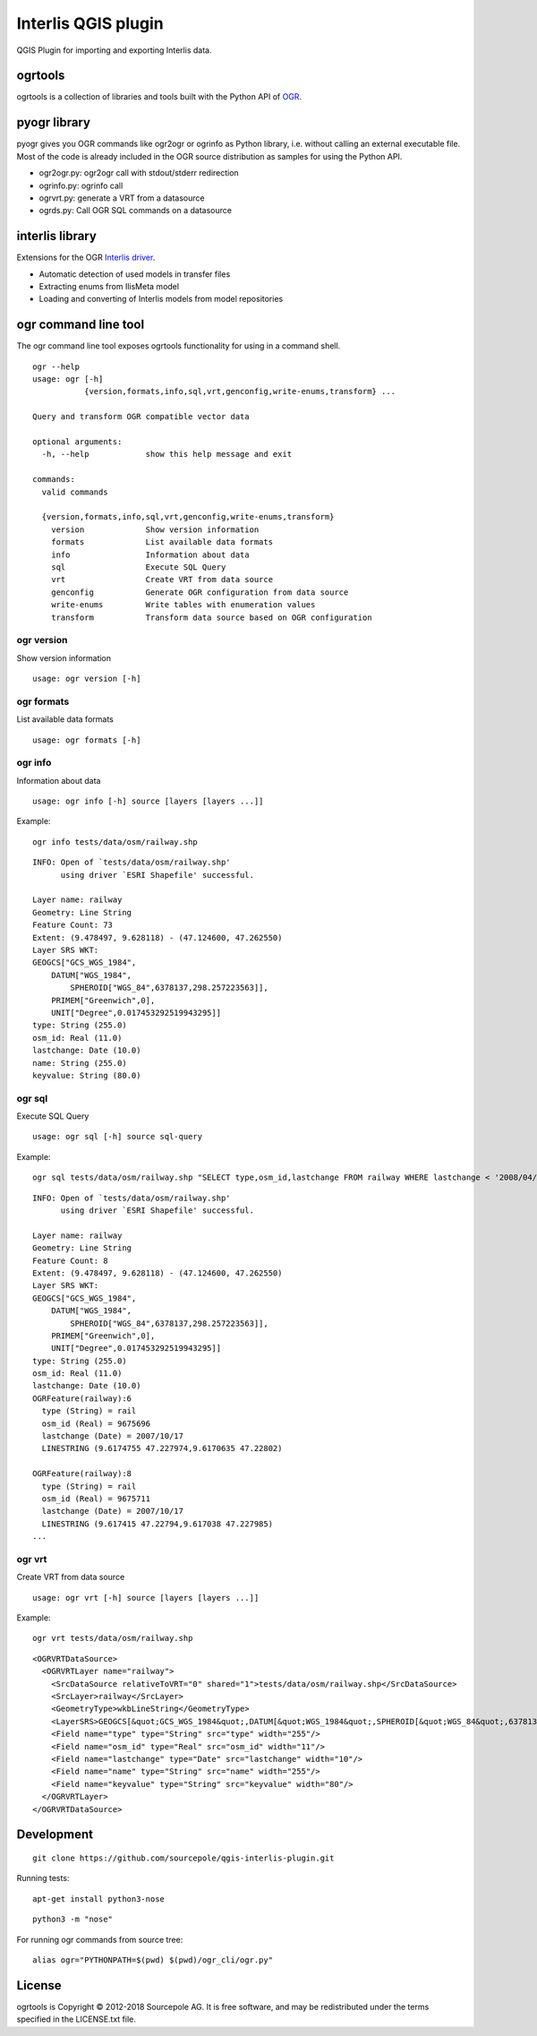 Interlis QGIS plugin
====================

QGIS Plugin for importing and exporting Interlis data.


ogrtools
--------

ogrtools is a collection of libraries and tools built with the Python
API of `OGR <http://www.gdal.org/ogr/>`__.

pyogr library
-------------

pyogr gives you OGR commands like ogr2ogr or ogrinfo as Python library,
i.e. without calling an external executable file. Most of the code is
already included in the OGR source distribution as samples for using the
Python API.

-  ogr2ogr.py: ogr2ogr call with stdout/stderr redirection
-  ogrinfo.py: ogrinfo call
-  ogrvrt.py: generate a VRT from a datasource
-  ogrds.py: Call OGR SQL commands on a datasource

interlis library
----------------

Extensions for the OGR `Interlis
driver <http://www.gdal.org/ogr/drv_ili.html>`__.

-  Automatic detection of used models in transfer files
-  Extracting enums from IlisMeta model
-  Loading and converting of Interlis models from model repositories


ogr command line tool
---------------------

The ogr command line tool exposes ogrtools functionality for using in a
command shell.

::

    ogr --help
    usage: ogr [-h]
               {version,formats,info,sql,vrt,genconfig,write-enums,transform} ...

    Query and transform OGR compatible vector data

    optional arguments:
      -h, --help            show this help message and exit

    commands:
      valid commands

      {version,formats,info,sql,vrt,genconfig,write-enums,transform}
        version             Show version information
        formats             List available data formats
        info                Information about data
        sql                 Execute SQL Query
        vrt                 Create VRT from data source
        genconfig           Generate OGR configuration from data source
        write-enums         Write tables with enumeration values
        transform           Transform data source based on OGR configuration

ogr version
~~~~~~~~~~~

Show version information

::

    usage: ogr version [-h]

ogr formats
~~~~~~~~~~~

List available data formats

::

    usage: ogr formats [-h]

ogr info
~~~~~~~~

Information about data

::

    usage: ogr info [-h] source [layers [layers ...]]

Example:

::

    ogr info tests/data/osm/railway.shp

::

    INFO: Open of `tests/data/osm/railway.shp'
          using driver `ESRI Shapefile' successful.

    Layer name: railway
    Geometry: Line String
    Feature Count: 73
    Extent: (9.478497, 9.628118) - (47.124600, 47.262550)
    Layer SRS WKT:
    GEOGCS["GCS_WGS_1984",
        DATUM["WGS_1984",
            SPHEROID["WGS_84",6378137,298.257223563]],
        PRIMEM["Greenwich",0],
        UNIT["Degree",0.017453292519943295]]
    type: String (255.0)
    osm_id: Real (11.0)
    lastchange: Date (10.0)
    name: String (255.0)
    keyvalue: String (80.0)

ogr sql
~~~~~~~

Execute SQL Query

::

    usage: ogr sql [-h] source sql-query

Example:

::

    ogr sql tests/data/osm/railway.shp "SELECT type,osm_id,lastchange FROM railway WHERE lastchange < '2008/04/01'"

::

    INFO: Open of `tests/data/osm/railway.shp'
          using driver `ESRI Shapefile' successful.

    Layer name: railway
    Geometry: Line String
    Feature Count: 8
    Extent: (9.478497, 9.628118) - (47.124600, 47.262550)
    Layer SRS WKT:
    GEOGCS["GCS_WGS_1984",
        DATUM["WGS_1984",
            SPHEROID["WGS_84",6378137,298.257223563]],
        PRIMEM["Greenwich",0],
        UNIT["Degree",0.017453292519943295]]
    type: String (255.0)
    osm_id: Real (11.0)
    lastchange: Date (10.0)
    OGRFeature(railway):6
      type (String) = rail
      osm_id (Real) = 9675696
      lastchange (Date) = 2007/10/17
      LINESTRING (9.6174755 47.227974,9.6170635 47.22802)

    OGRFeature(railway):8
      type (String) = rail
      osm_id (Real) = 9675711
      lastchange (Date) = 2007/10/17
      LINESTRING (9.617415 47.22794,9.617038 47.227985)
    ...

ogr vrt
~~~~~~~

Create VRT from data source

::

    usage: ogr vrt [-h] source [layers [layers ...]]

Example:

::

    ogr vrt tests/data/osm/railway.shp

::

    <OGRVRTDataSource>
      <OGRVRTLayer name="railway">
        <SrcDataSource relativeToVRT="0" shared="1">tests/data/osm/railway.shp</SrcDataSource>
        <SrcLayer>railway</SrcLayer>
        <GeometryType>wkbLineString</GeometryType>
        <LayerSRS>GEOGCS[&quot;GCS_WGS_1984&quot;,DATUM[&quot;WGS_1984&quot;,SPHEROID[&quot;WGS_84&quot;,6378137,298.257223563]],PRIMEM[&quot;Greenwich&quot;,0],UNIT[&quot;Degree&quot;,0.017453292519943295]]</LayerSRS>
        <Field name="type" type="String" src="type" width="255"/>
        <Field name="osm_id" type="Real" src="osm_id" width="11"/>
        <Field name="lastchange" type="Date" src="lastchange" width="10"/>
        <Field name="name" type="String" src="name" width="255"/>
        <Field name="keyvalue" type="String" src="keyvalue" width="80"/>
      </OGRVRTLayer>
    </OGRVRTDataSource>


Development
-----------

::

    git clone https://github.com/sourcepole/qgis-interlis-plugin.git

Running tests:

::

    apt-get install python3-nose

::

    python3 -m "nose"

For running ogr commands from source tree:

::

    alias ogr="PYTHONPATH=$(pwd) $(pwd)/ogr_cli/ogr.py"

License
-------

ogrtools is Copyright © 2012-2018 Sourcepole AG. It is free software,
and may be redistributed under the terms specified in the LICENSE.txt
file.

